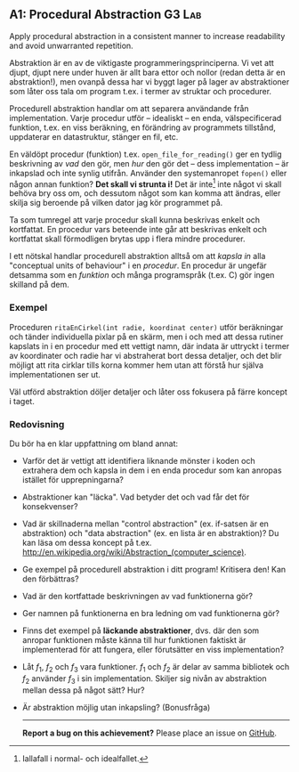 #+html: <a name="1"></a>
** A1: Procedural Abstraction                                        :G3:Lab:
#+BEGIN_SUMMARY
Apply procedural abstraction in a consistent manner to increase
readability and avoid unwarranted repetition.
#+END_SUMMARY

Abstraktion är en av de viktigaste programmeringsprinciperna. Vi
vet att djupt, djupt nere under huven är allt bara ettor och
nollor (redan detta är en abstraktion!), men ovanpå dessa har vi
byggt lager på lager av abstraktioner som låter oss tala om
program t.ex. i termer av struktar och procedurer. 

Procedurell abstraktion handlar om att separera användande från
implementation. Varje procedur utför -- idealiskt -- en enda,
välspecificerad funktion, t.ex. en viss beräkning, en förändring
av programmets tillstånd, uppdaterar en datastruktur, stänger en
fil, etc.

En väldöpt procedur (funktion) t.ex. ~open_file_for_reading()~ ger
en tydlig beskrivning av /vad/ den gör, men /hur/ den gör det --
dess implementation -- är inkapslad och inte synlig utifrån.
Använder den systemanropet ~fopen()~ eller någon annan funktion?
*Det skall vi strunta i!* Det är inte[fn::Iallafall i normal- och
idealfallet.] inte något vi skall behöva bry oss om, och dessutom
något som kan komma att ändras, eller skilja sig beroende på
vilken dator jag kör programmet på.

Ta som tumregel att varje procedur skall kunna beskrivas enkelt
och kortfattat. En procedur vars beteende inte går att beskrivas
enkelt och kortfattat skall förmodligen brytas upp i flera mindre
procedurer.

I ett nötskal handlar procedurell abstraktion alltså om att
/kapsla in/ alla "conceptual units of behaviour" i en /procedur/.
En procedur är ungefär detsamma som en /funktion/ och många
programspråk (t.ex. C) gör ingen skilland på dem.


*** Exempel
Proceduren ~ritaEnCirkel(int radie, koordinat center)~ utför
beräkningar och tänder individuella pixlar på en skärm, men i och
med att dessa rutiner kapslats in i en procedur med ett vettigt
namn, där indata är uttryckt i termer av koordinater och radie har
vi abstraherat bort dessa detaljer, och det blir möjligt att rita
cirklar tills korna kommer hem utan att förstå hur själva
implementationen ser ut.

Väl utförd abstraktion döljer detaljer och låter oss fokusera på
färre koncept i taget.

*** Redovisning
Du bör ha en klar uppfattning om bland annat:

- Varför det är vettigt att identifiera liknande mönster i koden 
  och extrahera dem och kapsla in dem i en enda procedur som kan
  anropas istället för upprepningarna?
- Abstraktioner kan "läcka". Vad betyder det och vad får det för
  konsekvenser?
- Vad är skillnaderna mellan "control abstraction" (ex. if-satsen
  är en abstraktion) och "data abstraction" (ex. en lista är en
  abstraktion)? Du kan läsa om dessa koncept på t.ex.
  http://en.wikipedia.org/wiki/Abstraction_(computer_science).
- Ge exempel på procedurell abstraktion i ditt program! Kritisera den! Kan den förbättras? 
- Vad är den kortfattade beskrivningen av vad funktionerna gör? 
- Ger namnen på funktionerna en bra ledning om vad funktionerna gör? 
- Finns det exempel på *läckande abstraktioner*, dvs. där den som
  anropar funktionen måste känna till hur funktionen faktiskt är
  implementerad för att fungera, eller förutsätter en viss
  implementation?
- Låt $f_1$, $f_2$ och $f_3$ vara funktioner. $f_1$ och $f_2$ är
  delar av samma bibliotek och $f_2$ använder $f_3$ i sin
  implementation. Skiljer sig nivån av abstraktion mellan dessa på
  något sätt? Hur?
- Är abstraktion möjlig utan inkapsling? (Bonusfråga)

 -----

 *Report a bug on this achievement?* Please place an issue on [[https://github.com/IOOPM-UU/achievements/issues/new?title=Bug%20in%20achievement%20A1&body=Please%20describe%20the%20bug,%20comment%20or%20issue%20here&assignee=TobiasWrigstad][GitHub]].

